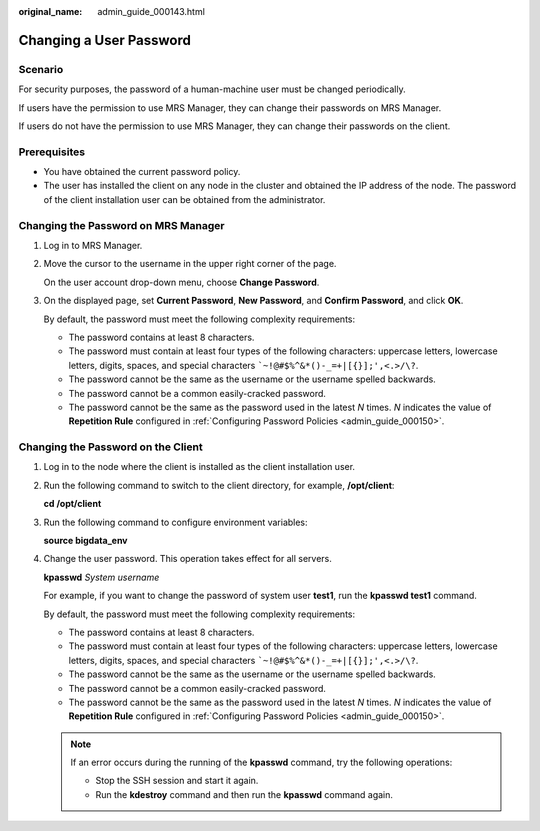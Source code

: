 :original_name: admin_guide_000143.html

.. _admin_guide_000143:

Changing a User Password
========================

Scenario
--------

For security purposes, the password of a human-machine user must be changed periodically.

If users have the permission to use MRS Manager, they can change their passwords on MRS Manager.

If users do not have the permission to use MRS Manager, they can change their passwords on the client.

Prerequisites
-------------

-  You have obtained the current password policy.
-  The user has installed the client on any node in the cluster and obtained the IP address of the node. The password of the client installation user can be obtained from the administrator.

Changing the Password on MRS Manager
------------------------------------

#. Log in to MRS Manager.

#. Move the cursor to the username in the upper right corner of the page.

   On the user account drop-down menu, choose **Change Password**.

#. On the displayed page, set **Current Password**, **New Password**, and **Confirm Password**, and click **OK**.

   By default, the password must meet the following complexity requirements:

   -  The password contains at least 8 characters.
   -  The password must contain at least four types of the following characters: uppercase letters, lowercase letters, digits, spaces, and special characters :literal:`\`~!@#$%^&*()-_=+|[{}];',<.>/\\?`.
   -  The password cannot be the same as the username or the username spelled backwards.
   -  The password cannot be a common easily-cracked password.
   -  The password cannot be the same as the password used in the latest *N* times. *N* indicates the value of **Repetition Rule** configured in :ref:`Configuring Password Policies <admin_guide_000150>`.

Changing the Password on the Client
-----------------------------------

#. Log in to the node where the client is installed as the client installation user.

#. Run the following command to switch to the client directory, for example, **/opt/client**:

   **cd /opt/client**

#. Run the following command to configure environment variables:

   **source bigdata_env**

#. Change the user password. This operation takes effect for all servers.

   **kpasswd** *System username*

   For example, if you want to change the password of system user **test1**, run the **kpasswd test1** command.

   By default, the password must meet the following complexity requirements:

   -  The password contains at least 8 characters.
   -  The password must contain at least four types of the following characters: uppercase letters, lowercase letters, digits, spaces, and special characters :literal:`\`~!@#$%^&*()-_=+|[{}];',<.>/\\?`.
   -  The password cannot be the same as the username or the username spelled backwards.
   -  The password cannot be a common easily-cracked password.
   -  The password cannot be the same as the password used in the latest *N* times. *N* indicates the value of **Repetition Rule** configured in :ref:`Configuring Password Policies <admin_guide_000150>`.

   .. note::

      If an error occurs during the running of the **kpasswd** command, try the following operations:

      -  Stop the SSH session and start it again.
      -  Run the **kdestroy** command and then run the **kpasswd** command again.
